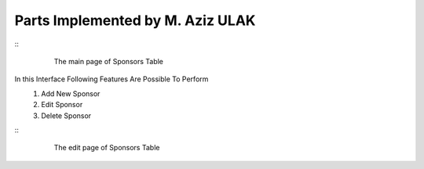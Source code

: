 Parts Implemented by M. Aziz ULAK
=================================
::
   .. figure:: static/sponsorsmain.png
      :scale: 50%
      :alt: sponsors table screenshot

      The main page of Sponsors Table

In this Interface Following Features Are Possible To Perform
   1) Add New Sponsor

   2) Edit Sponsor

   3) Delete Sponsor

::
   .. figure:: static/sponsorsupdate.png
      :scale: 50%
      :alt: sponsors edit screenshot

      The edit page of Sponsors Table
